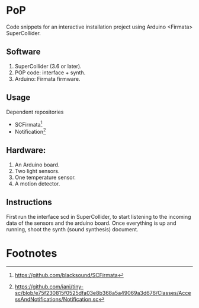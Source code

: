 * PoP

Code snippets for an interactive installation project using Arduino <Firmata> SuperCollider.

** Software
1. SuperCollider (3.6 or later).
2. POP code: interface + synth.
3. Arduino: Firmata firmware.

** Usage
Dependent repositories
+ SCFirmata[fn:1]
+ Notification[fn:2]

** Hardware:
1. An Arduino board.
2. Two light sensors.
3.  One temperature sensor.
4.  A motion detector.

** Instructions

First run the interface scd in SuperCollider, to start listening to the incoming data of the sensors and the arduino board. Once everything is up and running, shoot the synth (sound synthesis) document.

* Footnotes

[fn:1] https://github.com/blacksound/SCFirmata

[fn:2] https://github.com/iani/tiny-sc/blob/e75f230815f0525dfa03e8b368a5a49069a3d676/Classes/AccessAndNotifications/Notification.sc
